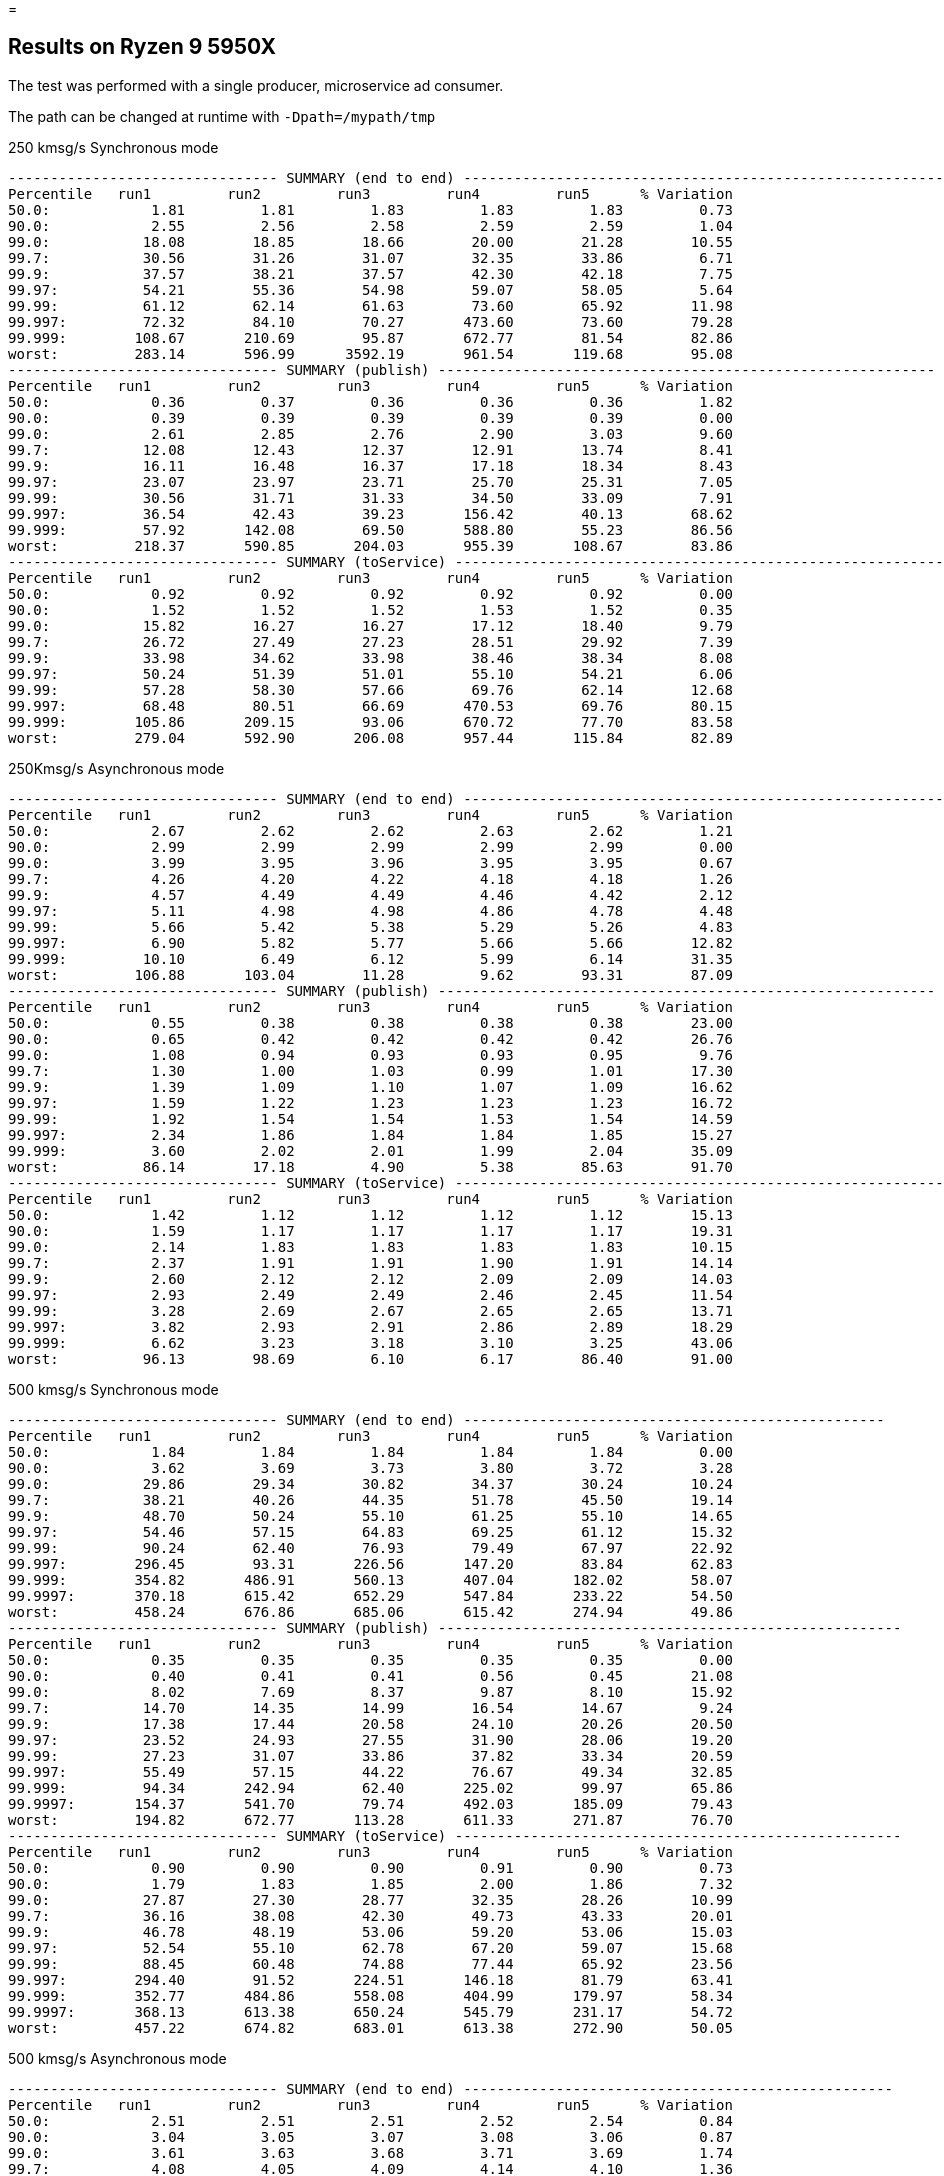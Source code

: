 =

== Results on Ryzen 9 5950X

The test was performed with a single producer, microservice ad consumer.

The path can be changed at runtime with `-Dpath=/mypath/tmp`

.250 kmsg/s Synchronous mode
```
-------------------------------- SUMMARY (end to end) -----------------------------------------------------------
Percentile   run1         run2         run3         run4         run5      % Variation
50.0:            1.81         1.81         1.83         1.83         1.83         0.73
90.0:            2.55         2.56         2.58         2.59         2.59         1.04
99.0:           18.08        18.85        18.66        20.00        21.28        10.55
99.7:           30.56        31.26        31.07        32.35        33.86         6.71
99.9:           37.57        38.21        37.57        42.30        42.18         7.75
99.97:          54.21        55.36        54.98        59.07        58.05         5.64
99.99:          61.12        62.14        61.63        73.60        65.92        11.98
99.997:         72.32        84.10        70.27       473.60        73.60        79.28
99.999:        108.67       210.69        95.87       672.77        81.54        82.86
worst:         283.14       596.99      3592.19       961.54       119.68        95.08
-------------------------------- SUMMARY (publish) -----------------------------------------------------------
Percentile   run1         run2         run3         run4         run5      % Variation
50.0:            0.36         0.37         0.36         0.36         0.36         1.82
90.0:            0.39         0.39         0.39         0.39         0.39         0.00
99.0:            2.61         2.85         2.76         2.90         3.03         9.60
99.7:           12.08        12.43        12.37        12.91        13.74         8.41
99.9:           16.11        16.48        16.37        17.18        18.34         8.43
99.97:          23.07        23.97        23.71        25.70        25.31         7.05
99.99:          30.56        31.71        31.33        34.50        33.09         7.91
99.997:         36.54        42.43        39.23       156.42        40.13        68.62
99.999:         57.92       142.08        69.50       588.80        55.23        86.56
worst:         218.37       590.85       204.03       955.39       108.67        83.86
-------------------------------- SUMMARY (toService) -----------------------------------------------------------
Percentile   run1         run2         run3         run4         run5      % Variation
50.0:            0.92         0.92         0.92         0.92         0.92         0.00
90.0:            1.52         1.52         1.52         1.53         1.52         0.35
99.0:           15.82        16.27        16.27        17.12        18.40         9.79
99.7:           26.72        27.49        27.23        28.51        29.92         7.39
99.9:           33.98        34.62        33.98        38.46        38.34         8.08
99.97:          50.24        51.39        51.01        55.10        54.21         6.06
99.99:          57.28        58.30        57.66        69.76        62.14        12.68
99.997:         68.48        80.51        66.69       470.53        69.76        80.15
99.999:        105.86       209.15        93.06       670.72        77.70        83.58
worst:         279.04       592.90       206.08       957.44       115.84        82.89
```

.250Kmsg/s Asynchronous mode
```
-------------------------------- SUMMARY (end to end) -----------------------------------------------------------
Percentile   run1         run2         run3         run4         run5      % Variation
50.0:            2.67         2.62         2.62         2.63         2.62         1.21
90.0:            2.99         2.99         2.99         2.99         2.99         0.00
99.0:            3.99         3.95         3.96         3.95         3.95         0.67
99.7:            4.26         4.20         4.22         4.18         4.18         1.26
99.9:            4.57         4.49         4.49         4.46         4.42         2.12
99.97:           5.11         4.98         4.98         4.86         4.78         4.48
99.99:           5.66         5.42         5.38         5.29         5.26         4.83
99.997:          6.90         5.82         5.77         5.66         5.66        12.82
99.999:         10.10         6.49         6.12         5.99         6.14        31.35
worst:         106.88       103.04        11.28         9.62        93.31        87.09
-------------------------------- SUMMARY (publish) -----------------------------------------------------------
Percentile   run1         run2         run3         run4         run5      % Variation
50.0:            0.55         0.38         0.38         0.38         0.38        23.00
90.0:            0.65         0.42         0.42         0.42         0.42        26.76
99.0:            1.08         0.94         0.93         0.93         0.95         9.76
99.7:            1.30         1.00         1.03         0.99         1.01        17.30
99.9:            1.39         1.09         1.10         1.07         1.09        16.62
99.97:           1.59         1.22         1.23         1.23         1.23        16.72
99.99:           1.92         1.54         1.54         1.53         1.54        14.59
99.997:          2.34         1.86         1.84         1.84         1.85        15.27
99.999:          3.60         2.02         2.01         1.99         2.04        35.09
worst:          86.14        17.18         4.90         5.38        85.63        91.70
-------------------------------- SUMMARY (toService) -----------------------------------------------------------
Percentile   run1         run2         run3         run4         run5      % Variation
50.0:            1.42         1.12         1.12         1.12         1.12        15.13
90.0:            1.59         1.17         1.17         1.17         1.17        19.31
99.0:            2.14         1.83         1.83         1.83         1.83        10.15
99.7:            2.37         1.91         1.91         1.90         1.91        14.14
99.9:            2.60         2.12         2.12         2.09         2.09        14.03
99.97:           2.93         2.49         2.49         2.46         2.45        11.54
99.99:           3.28         2.69         2.67         2.65         2.65        13.71
99.997:          3.82         2.93         2.91         2.86         2.89        18.29
99.999:          6.62         3.23         3.18         3.10         3.25        43.06
worst:          96.13        98.69         6.10         6.17        86.40        91.00
```

.500 kmsg/s Synchronous mode
```
-------------------------------- SUMMARY (end to end) --------------------------------------------------
Percentile   run1         run2         run3         run4         run5      % Variation
50.0:            1.84         1.84         1.84         1.84         1.84         0.00
90.0:            3.62         3.69         3.73         3.80         3.72         3.28
99.0:           29.86        29.34        30.82        34.37        30.24        10.24
99.7:           38.21        40.26        44.35        51.78        45.50        19.14
99.9:           48.70        50.24        55.10        61.25        55.10        14.65
99.97:          54.46        57.15        64.83        69.25        61.12        15.32
99.99:          90.24        62.40        76.93        79.49        67.97        22.92
99.997:        296.45        93.31       226.56       147.20        83.84        62.83
99.999:        354.82       486.91       560.13       407.04       182.02        58.07
99.9997:       370.18       615.42       652.29       547.84       233.22        54.50
worst:         458.24       676.86       685.06       615.42       274.94        49.86
-------------------------------- SUMMARY (publish) -------------------------------------------------------
Percentile   run1         run2         run3         run4         run5      % Variation
50.0:            0.35         0.35         0.35         0.35         0.35         0.00
90.0:            0.40         0.41         0.41         0.56         0.45        21.08
99.0:            8.02         7.69         8.37         9.87         8.10        15.92
99.7:           14.70        14.35        14.99        16.54        14.67         9.24
99.9:           17.38        17.44        20.58        24.10        20.26        20.50
99.97:          23.52        24.93        27.55        31.90        28.06        19.20
99.99:          27.23        31.07        33.86        37.82        33.34        20.59
99.997:         55.49        57.15        44.22        76.67        49.34        32.85
99.999:         94.34       242.94        62.40       225.02        99.97        65.86
99.9997:       154.37       541.70        79.74       492.03       185.09        79.43
worst:         194.82       672.77       113.28       611.33       271.87        76.70
-------------------------------- SUMMARY (toService) -----------------------------------------------------
Percentile   run1         run2         run3         run4         run5      % Variation
50.0:            0.90         0.90         0.90         0.91         0.90         0.73
90.0:            1.79         1.83         1.85         2.00         1.86         7.32
99.0:           27.87        27.30        28.77        32.35        28.26        10.99
99.7:           36.16        38.08        42.30        49.73        43.33        20.01
99.9:           46.78        48.19        53.06        59.20        53.06        15.03
99.97:          52.54        55.10        62.78        67.20        59.07        15.68
99.99:          88.45        60.48        74.88        77.44        65.92        23.56
99.997:        294.40        91.52       224.51       146.18        81.79        63.41
99.999:        352.77       484.86       558.08       404.99       179.97        58.34
99.9997:       368.13       613.38       650.24       545.79       231.17        54.72
worst:         457.22       674.82       683.01       613.38       272.90        50.05
```

.500 kmsg/s Asynchronous mode
```
-------------------------------- SUMMARY (end to end) ---------------------------------------------------
Percentile   run1         run2         run3         run4         run5      % Variation
50.0:            2.51         2.51         2.51         2.52         2.54         0.84
90.0:            3.04         3.05         3.07         3.08         3.06         0.87
99.0:            3.61         3.63         3.68         3.71         3.69         1.74
99.7:            4.08         4.05         4.09         4.14         4.10         1.36
99.9:            4.66         4.55         4.60         4.65         4.60         1.61
99.97:           5.38         5.13         5.22         5.22         5.21         3.22
99.99:           6.34         5.69         5.77         5.70         5.74         7.14
99.997:         26.02         7.48         6.65         6.25         6.94        67.84
99.999:        100.48       109.70         8.94         6.90        69.76        90.85
99.9997:       117.12       120.96        60.74        25.82        84.10        71.06
worst:         222.98       144.13       100.99        91.01      3059.71        95.60
-------------------------------- SUMMARY (publish) ------------------------------------------------------
Percentile   run1         run2         run3         run4         run5      % Variation
50.0:            0.39         0.39         0.39         0.39         0.41         3.30
90.0:            0.43         0.43         0.44         0.44         0.44         1.52
99.0:            0.71         0.47         0.49         0.50         0.54        25.42
99.7:            0.99         0.98         1.00         1.01         1.01         2.00
99.9:            1.07         1.04         1.09         1.12         1.09         4.87
99.97:           1.24         1.16         1.22         1.25         1.23         4.81
99.99:           1.59         1.47         1.49         1.48         1.57         5.16
99.997:          2.01         1.82         1.86         1.84         2.12         9.95
99.999:          4.70         1.98         2.09         2.02         2.40        47.72
99.9997:        14.96         2.29        16.86         2.61        15.12        80.91
worst:          91.26        22.11        89.73        88.45        96.90        69.28
-------------------------------- SUMMARY (toService) ----------------------------------------------------
Percentile   run1         run2         run3         run4         run5      % Variation
50.0:            1.09         1.09         1.10         1.09         1.13         2.39
90.0:            1.14         1.14         1.15         1.15         1.18         2.28
99.0:            1.77         1.79         1.81         1.81         1.82         1.92
99.7:            2.04         2.01         2.03         2.06         2.06         1.63
99.9:            2.53         2.41         2.46         2.50         2.50         3.21
99.97:           3.13         2.87         2.97         2.98         2.95         5.78
99.99:           3.93         3.32         3.50         3.43         3.44        10.87
99.997:          9.10         3.85         4.25         3.93         4.49        47.62
99.999:         27.30         4.46         6.58         4.52        67.20        90.37
99.9997:        38.46         8.75        58.69        24.42        80.77        84.58
worst:         125.82       111.49        91.78        89.47      2174.98        93.95
```
